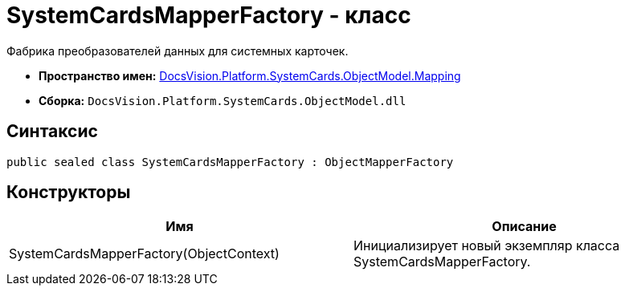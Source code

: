 = SystemCardsMapperFactory - класс

Фабрика преобразователей данных для системных карточек.

* *Пространство имен:* xref:api/DocsVision/Platform/SystemCards/ObjectModel/Mapping/Mapping_NS.adoc[DocsVision.Platform.SystemCards.ObjectModel.Mapping]
* *Сборка:* `DocsVision.Platform.SystemCards.ObjectModel.dll`

== Синтаксис

[source,csharp]
----
public sealed class SystemCardsMapperFactory : ObjectMapperFactory
----

== Конструкторы

[cols=",",options="header"]
|===
|Имя |Описание
|SystemCardsMapperFactory(ObjectContext) |Инициализирует новый экземпляр класса SystemCardsMapperFactory.
|===
